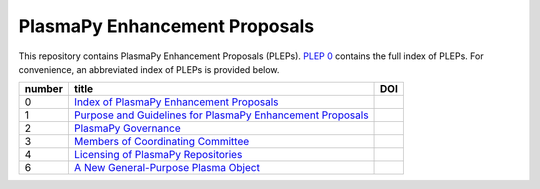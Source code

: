 ==============================
PlasmaPy Enhancement Proposals
==============================

|licensebuttons by|

.. |licensebuttons by| image:: https://licensebuttons.net/l/by/3.0/88x31.png
   :target: https://creativecommons.org/licenses/by/4.0

This repository contains PlasmaPy Enhancement Proposals (PLEPs).
`PLEP 0 <PLEP-0000.rst>`__ contains the full index of PLEPs.  For
convenience, an abbreviated index of PLEPs is provided below.

+--------+----------------------------------------------------------------------------------+--------------------------------------------------------------------+
| number | title                                                                            | DOI                                                                |
+========+==================================================================================+====================================================================+
| 0      | `Index of PlasmaPy Enhancement Proposals <./PLEP-0000.rst>`__                    | .. image:: https://zenodo.org/badge/DOI/10.5281/zenodo.1435972.svg |
|        |                                                                                  |    :target: https://doi.org/10.5281/zenodo.1435972                 |
+--------+----------------------------------------------------------------------------------+--------------------------------------------------------------------+
| 1      | `Purpose and Guidelines for PlasmaPy Enhancement Proposals  <./PLEP-0001.rst>`__ | .. image:: https://zenodo.org/badge/DOI/10.5281/zenodo.1435976.svg |
|        |                                                                                  |    :target: https://doi.org/10.5281/zenodo.1435976                 |
+--------+----------------------------------------------------------------------------------+--------------------------------------------------------------------+
| 2      | `PlasmaPy Governance <./PLEP-0002.rst>`__                                        | .. image:: https://zenodo.org/badge/DOI/10.5281/zenodo.1435980.svg |
|        |                                                                                  |    :target: https://doi.org/10.5281/zenodo.1435980                 |
+--------+----------------------------------------------------------------------------------+--------------------------------------------------------------------+
| 3      | `Members of Coordinating Committee <./PLEP-0003.rst>`__                          | .. image:: https://zenodo.org/badge/DOI/10.5281/zenodo.1435988.svg |
|        |                                                                                  |    :target: https://doi.org/10.5281/zenodo.1435988                 |
+--------+----------------------------------------------------------------------------------+--------------------------------------------------------------------+
| 4      | `Licensing of PlasmaPy Repositories <./PLEP-0004.rst>`__                         | .. image:: https://zenodo.org/badge/DOI/10.5281/zenodo.1435990.svg |
|        |                                                                                  |    :target: https://doi.org/10.5281/zenodo.1435990                 |
+--------+----------------------------------------------------------------------------------+--------------------------------------------------------------------+
| 6      | `A New General-Purpose Plasma Object <./PLEP-0006.rst>`__                        |                                                                    |
|        |                                                                                  |                                                                    |
+--------+----------------------------------------------------------------------------------+--------------------------------------------------------------------+

